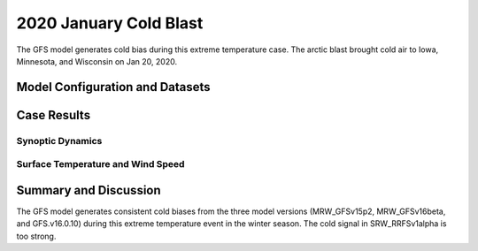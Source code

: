 .. 2020ColdBlastCase documentation master file, created by
   sphinx-quickstart on Mon Jul  6 13:31:15 2020.
   You can adapt this file completely to your liking, but it should at least
   contain the root `toctree` directive.


.. _2020 January Cold Blast:
2020 January Cold Blast
=====================================

The GFS model generates cold bias during this extreme temperature case. The arctic blast brought cold air to Iowa, Minnesota, and Wisconsin on Jan 20, 2020.

..............................
Model Configuration and Datasets
..............................
.. tabs::
  .. group-tab:: MRW.v1.0

    The case runs are initialized at 12z Jan 17, 2020 with 120 hours forecasting. The corresponding namelist options that need to be changed are listed below. The app uses ``./xmlchange`` to change the runtime settings. The settings that need to be modified to set up the start date, start time, and run time are listed below.

    .. code-block:: bash
 
      ./xmlchange RUN_STARTDATE=2020-01-17,START_TOD=43200,STOP_OPTION=nhours,STOP_N=120


    Initial condition (IC) files are created from GFS operational dataset in NEMSIO format. The `GFS reanalysis dataset <https://www.ncdc.noaa.gov/data-access/model-data/model-datasets/global-forcast-system-gfs>`_ are used as 'truth' to compare with simulation results.

    .. container:: sphx-glr-footer
        :class: sphx-glr-footer-example



      .. container:: sphx-glr-download sphx-glr-download-python

        :download:`Download initial condition files: 2020011712.gfs.nemsio.tar.gz <https://ufs-case-studies.s3.amazonaws.com/2020011712.gfs.nemsio.tar.gz>`
  .. group-tab:: GFS.v16.0.10

    The GFS model EMC global workflow points to the most up-to-date GFS model development code. The GFS.v16.0.10 is tested in C768 (~13km) resolution and in 128 vertical levels. It uses two scripts, ``setup_expt_fcstonly.py`` and ``setup_workflow_fcstonly.py`` to set up the mode simulation date and case directories.

    The case runs are initialized at 12z Jan 17, 2020 with 120 hours forecasting. The settings that need to be modified to set up the start date and directories are listed below. 

    .. code-block:: bash
 
      ./setup_expt_fcstonly.py --pslot 2020ColdBias --configdir /PATH/TO/YOUR/GLOBAL/WORKFLOW/parm/config --idate 2020011712 --edate 2020011712 --res 768 --comrot /PATH/TO/YOUR/EXP/DIR/comrot --expdir /PATH/TO/YOUR/EXP/OUTPUT/expdir 

    The account and simulation duration time can be set up in ``/expdir/2020ColdBias/config.base`` file. 

    .. code-block:: bash

      ./setup_workflow_fcstonly.py --expdir /PATH/TO/YOUR/OUTPUT/expdir/2020ColdBias

    Next step is to go to ``/expdir/2020ColdBias`` to submit the run by

    .. code-block:: bash
   
      crontab 2020ColdBias.crontab  

  .. group-tab:: SRW.v1.0

    The case was initialized at 12z Jan 18, 2020 and forecast out to 90 hours. The app uses ``config.sh`` to define the runtime settings. The settings that need to be modified to set up the first cycle, last cycle, forecast length and cycle hour are listed below. 

    .. code-block:: bash
 
      FCST_LEN_HRS="90"
      LBC_SPEC_INTVL_HRS="3"
      DATE_FIRST_CYCL="20200118"
      DATE_LAST_CYCL="20200118"
      CYCL_HRS=( "12" )

    Initial condition (IC) and boundary condition (BC) files are created from GFS operational dataset in NEMSIO format. The `RAP reanalysis dataset <https://www.ncdc.noaa.gov/data-access/model-data/model-datasets/rapid-refresh-rap>`_ are used as 'truth' to compare with simulation results.

    .. container:: sphx-glr-footer
        :class: sphx-glr-footer-example



      .. container:: sphx-glr-download sphx-glr-download-python

        :download:`Download initial condition files: 2020011812.gfs.nemsio.tar.gz <https://ufs-case-studies.s3.amazonaws.com/2020011812.gfs.nemsio.tar.gz>`
	      
        :download:`Download the script for getting boundary conditions: get_hsup_bc_ic.sh <./get_hsup_bc_ic.sh>`

..............
Case Results
..............
======================================================
Synoptic Dynamics
======================================================
.. tabs::
  .. group-tab:: MRW.v1.0

    .. figure:: images/2020JanCold/MSLP_MRW_v1.0_2020JanCold_trim.png
      :width: 1200
      :align: center

      Mean sea level pressure (hPa)

    * Positive bias of sea level pressure in Midwestern U.S. and Southern Ontario exist in both MRW_GFSv15p2 and MRW_GFSv16beta simulations, featuring with clearer skies.
    * The surface flow pattern over Midwestern U.S is from northwest in the model, which leads more cold air from Canada compared with GFS_ANL.

    .. figure:: images/2020JanCold/500mb_MRW_v1.0_2020JanCold_trim.png
      :width: 1200
      :align: center

      500 hPa geopotential heights (dam) and absolute vorticity (10 :sup:`-5`/s)

    * Both physics suites simulate a positive trough over Ontario, which usually generates the least amount of severe weather.

  .. group-tab:: GFS.v16.0.10

    .. figure:: images/2020JanCold/MSLP_GFS.v16.0.10_2020JanCold_trim.png
      :width: 1200
      :align: center

      Mean sea level pressure (hPa)

    * GFS.v16.0.10 simulates higher sea level pressure and weaker pressure gradient over Ontario, and lower sea level pressure over the Northeast.
    * The surface flow pattern over Midwestern U.S is from northwest in the model, which leads more cold air from Canada compared with GFS_ANL. 

    .. figure:: images/2020JanCold/500mb_GFS.v16.0.10_2020JanCold_trim.png
      :width: 1200
      :align: center

      500 hPa geopotential heights (dam) and absolute vorticity (10 :sup:`-5`/s)

    * A positive tilted trough is located at Ontario in GFS.v16.0.10, while not in GFS_ANL

  .. group-tab:: SRW.v1.0

    .. figure:: images/2020JanCold/MSLP_SRW_v1.0_2020JanCold_trim.png
      :width: 1200
      :align: center

      Mean sea level pressure (hPa)

    * The high pressure system in the SRW_RRFSv1alpha simulation is slightly weaker than the RAP_ANL.

    .. figure:: images/2020JanCold/500mb_SRW_v1.0_2020JanCold_trim.png
      :width: 1200
      :align: center

      500 hPa geopotential heights (dam) and absolute vorticity (10 :sup:`-5`/s)

    * Both physics suites simulate a positive trough over Ontario, which usually indicates less severe weather.

======================================================
Surface Temperature and Wind Speed
======================================================
.. tabs::
  .. group-tab:: MRW.v1.0

    .. figure:: images/2020JanCold/2mT_MRW_v1.0_2020JanCold_RAP_trim.png
      :width: 1200
      :align: center

      2-m temperature (F) 

    * MRW_GFSv16beta and MRW_GFSv15p2 generates a cold bias over central U.S. and Ontario during this Arctic cold blast event.

    .. figure:: images/2020JanCold/GUST_MRW_v1.0_2020JanCold_RAP_trim.png
      :width: 1200
      :align: center

      Surface gust (m/s)

    * The surface wind gust over Ontario is not simulated well in the model, which is related to the higher simulated surface pressure and weaker pressure gradient at this region.

  .. group-tab:: GFS.v16.0.10

    .. figure:: images/2020JanCold/2mT_GFS.v16.0.10_2020JanCold_RAP_trim.png
      :width: 1200
      :align: center

      2-m temperature (F)

    * Consistent cold bias (larger than -15 F) exists over Ontario and scattered cold bias over West and Midwest.

    .. figure:: images/2020JanCold/GUST_GFS.v16.0.10_2020JanCold_RAP_trim.png
      :width: 1200
      :align: center

      Surface gust (m/s)

    * GFS.v16.0.10 generates stronger winds at Deep North region and weaker winds over Ontario.
  .. group-tab:: SRW.v1.0

    .. figure:: images/2020JanCold/2mT_SRW_v1.0_2020JanCold_RAP_trim.png
      :width: 1200
      :align: center

      2-m temperature (F) 

    * SRW_RRFSv1alpha and SRW_GFSv15p2 generate a cold bias over central U.S. and Ontario during this Arctic cold blast event.

    .. figure:: images/2020JanCold/GUST_SRW_v1.0_2020JanCold_RAP_trim.png
      :width: 1200
      :align: center

      Surface gust (m/s)

    * The surface wind gust over Ontario is simulated well in the model.

......................
Summary and Discussion
......................

The GFS model generates consistent cold biases from the three model versions (MRW_GFSv15p2, MRW_GFSv16beta, and GFS.v16.0.10) during this extreme temperature event in the winter season. The cold signal in SRW_RRFSv1alpha is too strong. 
